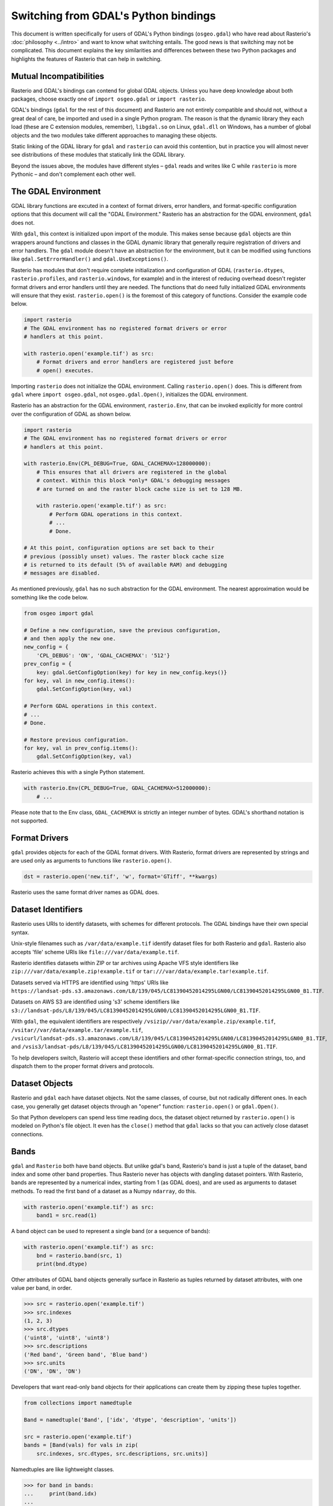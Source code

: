 Switching from GDAL's Python bindings
=====================================

This document is written specifically for users of GDAL's Python bindings
(``osgeo.gdal``) who have read about Rasterio's :doc:`philosophy <../intro>` and
want to know what switching entails.  The good news is that switching may not
be complicated. This document explains the key similarities and differences
between these two Python packages and highlights the features of Rasterio that
can help in switching.

Mutual Incompatibilities
------------------------

Rasterio and GDAL's bindings can contend for global GDAL objects. Unless you
have deep knowledge about both packages, choose exactly one of ``import
osgeo.gdal`` or ``import rasterio``.

GDAL's bindings (``gdal`` for the rest of this document) and Rasterio are not
entirely compatible and should not, without a great deal of care, be imported
and used in a single Python program. The reason is that the dynamic library
they each load (these are C extension modules, remember), ``libgdal.so`` on
Linux, ``gdal.dll`` on Windows, has a number of global objects and the two
modules take different approaches to managing these objects.

Static linking of the GDAL library for ``gdal`` and ``rasterio`` can avoid 
this contention, but in practice you will almost never see distributions of
these modules that statically link the GDAL library.

Beyond the issues above, the modules have different styles – ``gdal`` reads and
writes like C while ``rasterio`` is more Pythonic – and don't complement each
other well.

The GDAL Environment
--------------------

GDAL library functions are excuted in a context of format drivers, error
handlers, and format-specific configuration options that this document will
call the "GDAL Environment." Rasterio has an abstraction for the GDAL
environment, ``gdal`` does not.

With ``gdal``, this context is initialized upon import of the module. This
makes sense because ``gdal`` objects are thin wrappers around functions and
classes in the GDAL dynamic library that generally require registration of
drivers and error handlers.  The ``gdal`` module doesn't have an abstraction
for the environment, but it can be modified using functions like
``gdal.SetErrorHandler()`` and ``gdal.UseExceptions()``.

Rasterio has modules that don't require complete initialization and
configuration of GDAL (``rasterio.dtypes``, ``rasterio.profiles``, and
``rasterio.windows``, for example) and in the interest of reducing overhead
doesn't register format drivers and error handlers until they are needed. The
functions that do need fully initialized GDAL environments will ensure that
they exist. ``rasterio.open()`` is the foremost of this category of functions.
Consider the example code below.

.. code-block:: python

   import rasterio
   # The GDAL environment has no registered format drivers or error
   # handlers at this point.

   with rasterio.open('example.tif') as src:
       # Format drivers and error handlers are registered just before
       # open() executes.

Importing ``rasterio`` does not initialize the GDAL environment. Calling
``rasterio.open()`` does. This is different from ``gdal`` where ``import
osgeo.gdal``, not ``osgeo.gdal.Open()``, initializes the GDAL environment.

Rasterio has an abstraction for the GDAL environment, ``rasterio.Env``, that
can be invoked explicitly for more control over the configuration of GDAL as
shown below.

.. code-block:: python

   import rasterio
   # The GDAL environment has no registered format drivers or error
   # handlers at this point.

   with rasterio.Env(CPL_DEBUG=True, GDAL_CACHEMAX=128000000):
       # This ensures that all drivers are registered in the global
       # context. Within this block *only* GDAL's debugging messages
       # are turned on and the raster block cache size is set to 128 MB.

       with rasterio.open('example.tif') as src:
           # Perform GDAL operations in this context.
           # ...
           # Done.

   # At this point, configuration options are set back to their
   # previous (possibly unset) values. The raster block cache size
   # is returned to its default (5% of available RAM) and debugging
   # messages are disabled.

As mentioned previously, ``gdal`` has no such abstraction for the GDAL
environment. The nearest approximation would be something like the code
below.

.. code-block:: python

   from osgeo import gdal

   # Define a new configuration, save the previous configuration,
   # and then apply the new one.
   new_config = {
       'CPL_DEBUG': 'ON', 'GDAL_CACHEMAX': '512'}
   prev_config = {
       key: gdal.GetConfigOption(key) for key in new_config.keys()}
   for key, val in new_config.items():
       gdal.SetConfigOption(key, val)

   # Perform GDAL operations in this context.
   # ...
   # Done.

   # Restore previous configuration.
   for key, val in prev_config.items():
       gdal.SetConfigOption(key, val)

Rasterio achieves this with a single Python statement.

.. code-block:: python

   with rasterio.Env(CPL_DEBUG=True, GDAL_CACHEMAX=512000000):
       # ...

Please note that to the Env class, ``GDAL_CACHEMAX`` is strictly an integer number of bytes. GDAL's shorthand notation is not supported.

Format Drivers
--------------

``gdal`` provides objects for each of the GDAL format drivers. With Rasterio,
format drivers are represented by strings and are used only as arguments to
functions like ``rasterio.open()``.

.. code-block:: python

   dst = rasterio.open('new.tif', 'w', format='GTiff', **kwargs)

Rasterio uses the same format driver names as GDAL does.

Dataset Identifiers
-------------------

Rasterio uses URIs to identify datasets, with schemes for different protocols.
The GDAL bindings have their own special syntax.

Unix-style filenames such as ``/var/data/example.tif`` identify dataset files
for both Rasterio and ``gdal``. Rasterio also accepts 'file' scheme URIs
like ``file:///var/data/example.tif``.

Rasterio identifies datasets within ZIP or tar archives using Apache VFS style
identifiers like ``zip:///var/data/example.zip!example.tif`` or
``tar:///var/data/example.tar!example.tif``.

Datasets served via HTTPS are identified using 'https' URIs like
``https://landsat-pds.s3.amazonaws.com/L8/139/045/LC81390452014295LGN00/LC81390452014295LGN00_B1.TIF``.

Datasets on AWS S3 are identified using 's3' scheme identifiers like
``s3://landsat-pds/L8/139/045/LC81390452014295LGN00/LC81390452014295LGN00_B1.TIF``.

With ``gdal``, the equivalent identifiers are respectively
``/vsizip//var/data/example.zip/example.tif``,
``/vsitar//var/data/example.tar/example.tif``,
``/vsicurl/landsat-pds.s3.amazonaws.com/L8/139/045/LC81390452014295LGN00/LC81390452014295LGN00_B1.TIF``,
and
``/vsis3/landsat-pds/L8/139/045/LC81390452014295LGN00/LC81390452014295LGN00_B1.TIF``.

To help developers switch, Rasterio will accept these identifiers and other
format-specific connection strings, too, and dispatch them to the proper format
drivers and protocols.

Dataset Objects
---------------

Rasterio and ``gdal`` each have dataset objects. Not the same classes, of 
course, but not radically different ones. In each case, you generally get
dataset objects through an "opener" function: ``rasterio.open()`` or
``gdal.Open()``.

So that Python developers can spend less time reading docs, the dataset object
returned by ``rasterio.open()`` is modeled on Python's file object. It even has
the ``close()`` method that ``gdal`` lacks so that you can actively close
dataset connections.

Bands
-----

``gdal`` and ``Rasterio`` both have band objects.
But unlike gdal's band, Rasterio's band is just a tuple of the dataset,
band index and some other band properties.
Thus Rasterio never has objects with dangling dataset pointers.
With Rasterio, bands are represented by a numerical
index, starting from 1 (as GDAL does), and are used as arguments to dataset
methods. To read the first band of a dataset as a Numpy ``ndarray``, do this.

.. code-block:: python

   with rasterio.open('example.tif') as src:
       band1 = src.read(1)

A band object can be used to represent a single band (or a sequence of bands):

.. code-block:: python

   with rasterio.open('example.tif') as src:
       bnd = rasterio.band(src, 1)
       print(bnd.dtype)

Other attributes of GDAL band objects generally surface in Rasterio as tuples
returned by dataset attributes, with one value per band, in order.

.. code-block:: pycon

   >>> src = rasterio.open('example.tif')
   >>> src.indexes
   (1, 2, 3)
   >>> src.dtypes
   ('uint8', 'uint8', 'uint8')
   >>> src.descriptions
   ('Red band', 'Green band', 'Blue band')
   >>> src.units
   ('DN', 'DN', 'DN')

Developers that want read-only band objects for their applications can create
them by zipping these tuples together.

.. code-block:: python

   from collections import namedtuple

   Band = namedtuple('Band', ['idx', 'dtype', 'description', 'units'])

   src = rasterio.open('example.tif')
   bands = [Band(vals) for vals in zip(
       src.indexes, src.dtypes, src.descriptions, src.units)]

Namedtuples are like lightweight classes.

.. code-block:: pycon

   >>> for band in bands:
   ...     print(band.idx)
   ...
   1
   2
   3

Geotransforms
-------------

The ``transform`` attribute of a Rasterio dataset object is comparable to the
``GeoTransform`` attribute of a GDAL dataset, but Rasterio's has more power.
It's not just an array of affine transformation matrix elements, it's an
instance of an ``Afine`` class and has many handy methods. For example, the
spatial coordinates of the upper left corner of any raster element is the
product of the dataset's ``transform`` matrix and the ``(column, row)`` index
of the element.

.. code-block:: pycon

   >>> src = rasterio.open('example.tif')
   >>> src.transform * (0, 0)
   (101985.0, 2826915.0)

The affine transformation matrix can be inverted as well.

.. code-block:: pycon

   >>> ~src.transform * (101985.0, 2826915.0)
   (0.0, 0.0)

To help developers switch, ``Affine`` instances can be created from or
converted to the sequences used by ``gdal``.

.. code-block:: pycon

    >>> from rasterio.transform import Affine
    >>> Affine.from_gdal(101985.0, 300.0379266750948, 0.0,
    ...                  2826915.0, 0.0, -300.041782729805).to_gdal()
    ...
    (101985.0, 300.0379266750948, 0.0, 2826915.0, 0.0, -300.041782729805)

Coordinate Reference Systems
----------------------------

The ``crs`` attribute of a Rasterio dataset object is an instance of Rasterio's
``CRS`` class and works well with ``pyproj``.

.. code-block:: pycon

   >>> from pyproj import Proj, transform
   >>> src = rasterio.open('example.tif')
   >>> transform(Proj(src.crs), Proj('+init=epsg:3857'), 101985.0, 2826915.0)
   (-8789636.707871985, 2938035.238323653)

Tags
----

GDAL metadata items are called "tags" in Rasterio. The tag set for a given GDAL
metadata namespace is represented as a dict.

.. code-block:: pycon

   >>> src.tags()
   {'AREA_OR_POINT': 'Area'}
   >>> src.tags(ns='IMAGE_STRUCTURE')
   {'INTERLEAVE': 'PIXEL'}

The semantics of the tags in GDAL's default and ``IMAGE_STRUCTURE`` namespaces
are described in https://gdal.org/user/raster_data_model.html. Rasterio uses 
several namespaces of its own: ``rio_creation_kwds`` and ``rio_overviews``,
each with their own semantics.

Offsets and Windows
-------------------

Rasterio adds an abstraction for subsets or windows of a raster array that
GDAL does not have. A window is a pair of tuples, the first of the pair being
the raster row indexes at which the window starts and stops, the second being
the column indexes at which the window starts and stops. Row before column,
as with ``ndarray`` slices. Instances of ``Window`` are created by passing the
four subset parameters used with ``gdal`` to the class constructor.

.. code-block:: python

   src = rasterio.open('example.tif')

   xoff, yoff = 0, 0
   xsize, ysize = 10, 10
   subset = src.read(1, window=Window(xoff, yoff, xsize, ysize))

Valid Data Masks
----------------

Rasterio provides an array for every dataset representing its valid data mask
using the same indicators as GDAL: ``0`` for invalid data and ``255`` for valid
data.

.. code-block:: pycon

   >>> src = rasterio.open('example.tif')
   >>> src.dataset_mask()
   array([[0, 0, 0, ..., 0, 0, 0],
          [0, 0, 0, ..., 0, 0, 0],
          [0, 0, 0, ..., 0, 0, 0],
          ...,
          [0, 0, 0, ..., 0, 0, 0],
          [0, 0, 0, ..., 0, 0, 0],
          [0, 0, 0, ..., 0, 0, 0]], dtype-uint8)

Arrays for dataset bands can also be had as a Numpy ``masked_array``.

.. code-block:: pycon

    >>> src.read(1, masked=True)
    masked_array(data =
     [[-- -- -- ..., -- -- --]
      [-- -- -- ..., -- -- --]
      [-- -- -- ..., -- -- --]
      ...,
      [-- -- -- ..., -- -- --]
      [-- -- -- ..., -- -- --]
      [-- -- -- ..., -- -- --]],
                 mask =
     [[ True  True  True ...,  True  True  True]
      [ True  True  True ...,  True  True  True]
      [ True  True  True ...,  True  True  True]
      ...,
      [ True  True  True ...,  True  True  True]
      [ True  True  True ...,  True  True  True]
      [ True  True  True ...,  True  True  True]],
            fill_value = 0)

Where the masked array's ``mask`` is ``True``, the data is invalid and has been
masked "out" in the opposite sense of GDAL's mask.

Errors and Exceptions
---------------------

Rasterio always raises Python exceptions when an error occurs and never returns
an error code or ``None`` to indicate an error. ``gdal`` takes the opposite
approach, although developers can turn on exceptions by calling
``gdal.UseExceptions()``.
